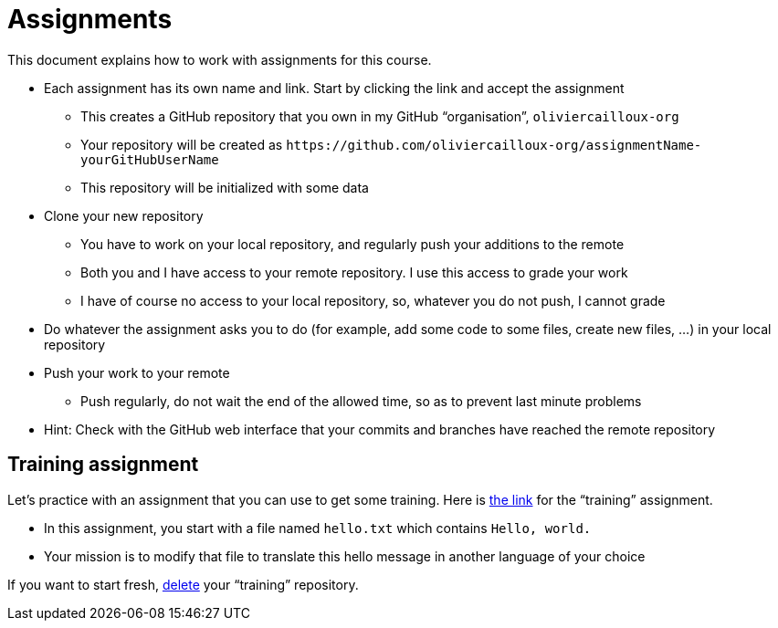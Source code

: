 = Assignments

This document explains how to work with assignments for this course.

* Each assignment has its own name and link. Start by clicking the link and accept the assignment
** This creates a GitHub repository that you own in my GitHub “organisation”, `oliviercailloux-org`
** Your repository will be created as `+https://github.com/oliviercailloux-org/assignmentName-yourGitHubUserName+`
** This repository will be initialized with some data
* Clone your new repository
** You have to work on your local repository, and regularly push your additions to the remote
** Both you and I have access to your remote repository. I use this access to grade your work
** I have of course no access to your local repository, so, whatever you do not push, I cannot grade
* Do whatever the assignment asks you to do (for example, add some code to some files, create new files, …) in your local repository
* Push your work to your remote
** Push regularly, do not wait the end of the allowed time, so as to prevent last minute problems
* Hint: Check with the GitHub web interface that your commits and branches have reached the remote repository

== Training assignment
Let’s practice with an assignment that you can use to get some training.
Here is https://classroom.github.com/a/uAsNcmqi[the link] for the “training” assignment.

* In this assignment, you start with a file named `hello.txt` which contains `Hello, world.`
* Your mission is to modify that file to translate this hello message in another language of your choice

If you want to start fresh, https://docs.github.com/en/repositories/creating-and-managing-repositories/deleting-a-repository[delete] your “training” repository.

